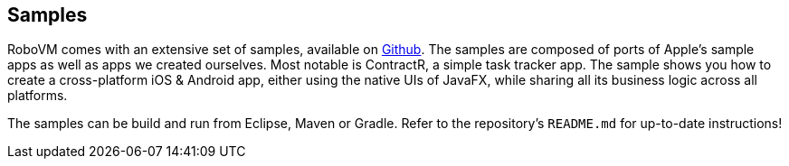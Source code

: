 [id="samples"]
== Samples

RoboVM comes with an extensive set of samples, available on
https://github.com/robovm/robovm-samples[Github]. The samples are composed of
ports of Apple's sample apps as well as apps we created ourselves. Most
notable is ContractR, a simple task tracker app. The sample shows you how to
create a cross-platform iOS & Android app, either using the native UIs of
JavaFX, while sharing all its business logic across all platforms.

The samples can be build and run from Eclipse, Maven or Gradle. Refer to the
repository's `README.md` for up-to-date instructions!
